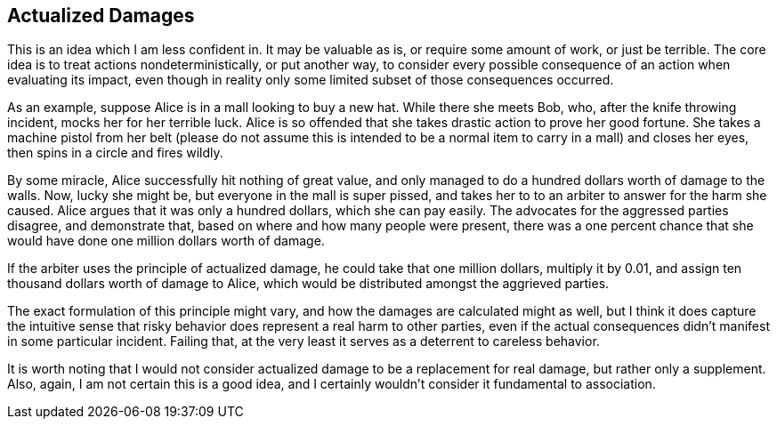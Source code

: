 <<<
== Actualized Damages

This is an idea which I am less confident in.  It may be valuable as is, or require some amount of work, or just be terrible.  The core idea is to treat actions nondeterministically, or put another way, to consider every possible consequence of an action when evaluating its impact, even though in reality only some limited subset of those consequences occurred.

As an example, suppose Alice is in a mall looking to buy a new hat.  While there she meets Bob, who, after the knife throwing incident, mocks her for her terrible luck.  Alice is so offended that she takes drastic action to prove her good fortune.  She takes a machine pistol from her belt (please do not assume this is intended to be a normal item to carry in a mall) and closes her eyes, then spins in a circle and fires wildly.

By some miracle, Alice successfully hit nothing of great value, and only managed to do a hundred dollars worth of damage to the walls.  Now, lucky she might be, but everyone in the mall is super pissed, and takes her to to an arbiter to answer for the harm she caused.  Alice argues that it was only a hundred dollars, which she can pay easily.  The advocates for the aggressed parties disagree, and demonstrate that, based on where and how many people were present, there was a one percent chance that she would have done one million dollars worth of damage.

If the arbiter uses the principle of actualized damage, he could take that one million dollars, multiply it by 0.01, and assign ten thousand dollars worth of damage to Alice, which would be distributed amongst the aggrieved parties.

The exact formulation of this principle might vary, and how the damages are calculated might as well, but I think it does capture the intuitive sense that risky behavior does represent a real harm to other parties, even if the actual consequences didn’t manifest in some particular incident.  Failing that, at the very least it serves as a deterrent to careless behavior.

It is worth noting that I would not consider actualized damage to be a replacement for real damage, but rather only a supplement.  Also, again, I am not certain this is a good idea, and I certainly wouldn’t consider it fundamental to association.
